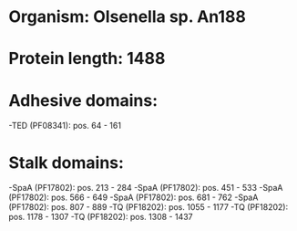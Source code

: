 * Organism: Olsenella sp. An188
* Protein length: 1488
* Adhesive domains:
-TED (PF08341): pos. 64 - 161
* Stalk domains:
-SpaA (PF17802): pos. 213 - 284
-SpaA (PF17802): pos. 451 - 533
-SpaA (PF17802): pos. 566 - 649
-SpaA (PF17802): pos. 681 - 762
-SpaA (PF17802): pos. 807 - 889
-TQ (PF18202): pos. 1055 - 1177
-TQ (PF18202): pos. 1178 - 1307
-TQ (PF18202): pos. 1308 - 1437

